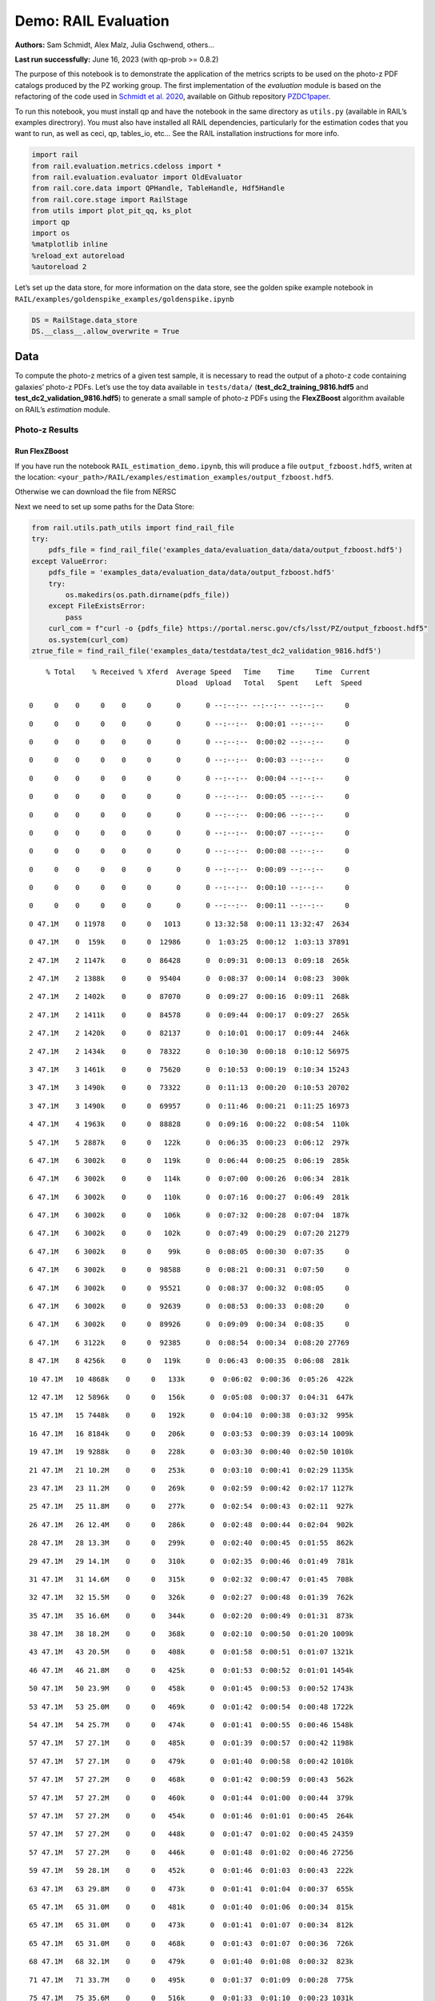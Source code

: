 Demo: RAIL Evaluation
=====================

**Authors:** Sam Schmidt, Alex Malz, Julia Gschwend, others…

**Last run successfully:** June 16, 2023 (with qp-prob >= 0.8.2)

The purpose of this notebook is to demonstrate the application of the
metrics scripts to be used on the photo-z PDF catalogs produced by the
PZ working group. The first implementation of the *evaluation* module is
based on the refactoring of the code used in `Schmidt et
al. 2020 <https://arxiv.org/pdf/2001.03621.pdf>`__, available on Github
repository `PZDC1paper <https://github.com/LSSTDESC/PZDC1paper>`__.

To run this notebook, you must install qp and have the notebook in the
same directory as ``utils.py`` (available in RAIL’s examples
directrory). You must also have installed all RAIL dependencies,
particularly for the estimation codes that you want to run, as well as
ceci, qp, tables_io, etc… See the RAIL installation instructions for
more info.

.. code:: ipython3

    import rail
    from rail.evaluation.metrics.cdeloss import *
    from rail.evaluation.evaluator import OldEvaluator
    from rail.core.data import QPHandle, TableHandle, Hdf5Handle
    from rail.core.stage import RailStage
    from utils import plot_pit_qq, ks_plot
    import qp 
    import os
    %matplotlib inline
    %reload_ext autoreload
    %autoreload 2

Let’s set up the data store, for more information on the data store, see
the golden spike example notebook in
``RAIL/examples/goldenspike_examples/goldenspike.ipynb``

.. code:: ipython3

    DS = RailStage.data_store
    DS.__class__.allow_overwrite = True

Data
----

To compute the photo-z metrics of a given test sample, it is necessary
to read the output of a photo-z code containing galaxies’ photo-z PDFs.
Let’s use the toy data available in ``tests/data/``
(**test_dc2_training_9816.hdf5** and **test_dc2_validation_9816.hdf5**)
to generate a small sample of photo-z PDFs using the **FlexZBoost**
algorithm available on RAIL’s *estimation* module.

Photo-z Results
~~~~~~~~~~~~~~~

Run FlexZBoost
^^^^^^^^^^^^^^

If you have run the notebook ``RAIL_estimation_demo.ipynb``, this will
produce a file ``output_fzboost.hdf5``, writen at the location:
``<your_path>/RAIL/examples/estimation_examples/output_fzboost.hdf5``.

Otherwise we can download the file from NERSC

Next we need to set up some paths for the Data Store:

.. code:: ipython3

    from rail.utils.path_utils import find_rail_file
    try:
        pdfs_file = find_rail_file('examples_data/evaluation_data/data/output_fzboost.hdf5')
    except ValueError:
        pdfs_file = 'examples_data/evaluation_data/data/output_fzboost.hdf5'
        try:
            os.makedirs(os.path.dirname(pdfs_file))
        except FileExistsError:
            pass
        curl_com = f"curl -o {pdfs_file} https://portal.nersc.gov/cfs/lsst/PZ/output_fzboost.hdf5"
        os.system(curl_com)
    ztrue_file = find_rail_file('examples_data/testdata/test_dc2_validation_9816.hdf5')


.. parsed-literal::

      % Total    % Received % Xferd  Average Speed   Time    Time     Time  Current
                                     Dload  Upload   Total   Spent    Left  Speed
      0     0    0     0    0     0      0      0 --:--:-- --:--:-- --:--:--     0

.. parsed-literal::

      0     0    0     0    0     0      0      0 --:--:--  0:00:01 --:--:--     0

.. parsed-literal::

      0     0    0     0    0     0      0      0 --:--:--  0:00:02 --:--:--     0

.. parsed-literal::

      0     0    0     0    0     0      0      0 --:--:--  0:00:03 --:--:--     0

.. parsed-literal::

      0     0    0     0    0     0      0      0 --:--:--  0:00:04 --:--:--     0

.. parsed-literal::

      0     0    0     0    0     0      0      0 --:--:--  0:00:05 --:--:--     0

.. parsed-literal::

      0     0    0     0    0     0      0      0 --:--:--  0:00:06 --:--:--     0

.. parsed-literal::

      0     0    0     0    0     0      0      0 --:--:--  0:00:07 --:--:--     0

.. parsed-literal::

      0     0    0     0    0     0      0      0 --:--:--  0:00:08 --:--:--     0

.. parsed-literal::

      0     0    0     0    0     0      0      0 --:--:--  0:00:09 --:--:--     0

.. parsed-literal::

      0     0    0     0    0     0      0      0 --:--:--  0:00:10 --:--:--     0

.. parsed-literal::

      0     0    0     0    0     0      0      0 --:--:--  0:00:11 --:--:--     0

.. parsed-literal::

      0 47.1M    0 11978    0     0   1013      0 13:32:58  0:00:11 13:32:47  2634

.. parsed-literal::

      0 47.1M    0  159k    0     0  12986      0  1:03:25  0:00:12  1:03:13 37891

.. parsed-literal::

      2 47.1M    2 1147k    0     0  86428      0  0:09:31  0:00:13  0:09:18  265k

.. parsed-literal::

      2 47.1M    2 1388k    0     0  95404      0  0:08:37  0:00:14  0:08:23  300k

.. parsed-literal::

      2 47.1M    2 1402k    0     0  87070      0  0:09:27  0:00:16  0:09:11  268k

.. parsed-literal::

      2 47.1M    2 1411k    0     0  84578      0  0:09:44  0:00:17  0:09:27  265k

.. parsed-literal::

      2 47.1M    2 1420k    0     0  82137      0  0:10:01  0:00:17  0:09:44  246k

.. parsed-literal::

      2 47.1M    2 1434k    0     0  78322      0  0:10:30  0:00:18  0:10:12 56975

.. parsed-literal::

      3 47.1M    3 1461k    0     0  75620      0  0:10:53  0:00:19  0:10:34 15243

.. parsed-literal::

      3 47.1M    3 1490k    0     0  73322      0  0:11:13  0:00:20  0:10:53 20702

.. parsed-literal::

      3 47.1M    3 1490k    0     0  69957      0  0:11:46  0:00:21  0:11:25 16973

.. parsed-literal::

      4 47.1M    4 1963k    0     0  88828      0  0:09:16  0:00:22  0:08:54  110k

.. parsed-literal::

      5 47.1M    5 2887k    0     0   122k      0  0:06:35  0:00:23  0:06:12  297k

.. parsed-literal::

      6 47.1M    6 3002k    0     0   119k      0  0:06:44  0:00:25  0:06:19  285k

.. parsed-literal::

      6 47.1M    6 3002k    0     0   114k      0  0:07:00  0:00:26  0:06:34  281k

.. parsed-literal::

      6 47.1M    6 3002k    0     0   110k      0  0:07:16  0:00:27  0:06:49  281k

.. parsed-literal::

      6 47.1M    6 3002k    0     0   106k      0  0:07:32  0:00:28  0:07:04  187k

.. parsed-literal::

      6 47.1M    6 3002k    0     0   102k      0  0:07:49  0:00:29  0:07:20 21279

.. parsed-literal::

      6 47.1M    6 3002k    0     0    99k      0  0:08:05  0:00:30  0:07:35     0

.. parsed-literal::

      6 47.1M    6 3002k    0     0  98588      0  0:08:21  0:00:31  0:07:50     0

.. parsed-literal::

      6 47.1M    6 3002k    0     0  95521      0  0:08:37  0:00:32  0:08:05     0

.. parsed-literal::

      6 47.1M    6 3002k    0     0  92639      0  0:08:53  0:00:33  0:08:20     0

.. parsed-literal::

      6 47.1M    6 3002k    0     0  89926      0  0:09:09  0:00:34  0:08:35     0

.. parsed-literal::

      6 47.1M    6 3122k    0     0  92385      0  0:08:54  0:00:34  0:08:20 27769

.. parsed-literal::

      8 47.1M    8 4256k    0     0   119k      0  0:06:43  0:00:35  0:06:08  281k

.. parsed-literal::

     10 47.1M   10 4868k    0     0   133k      0  0:06:02  0:00:36  0:05:26  422k

.. parsed-literal::

     12 47.1M   12 5896k    0     0   156k      0  0:05:08  0:00:37  0:04:31  647k

.. parsed-literal::

     15 47.1M   15 7448k    0     0   192k      0  0:04:10  0:00:38  0:03:32  995k

.. parsed-literal::

     16 47.1M   16 8184k    0     0   206k      0  0:03:53  0:00:39  0:03:14 1009k

.. parsed-literal::

     19 47.1M   19 9288k    0     0   228k      0  0:03:30  0:00:40  0:02:50 1010k

.. parsed-literal::

     21 47.1M   21 10.2M    0     0   253k      0  0:03:10  0:00:41  0:02:29 1135k

.. parsed-literal::

     23 47.1M   23 11.2M    0     0   269k      0  0:02:59  0:00:42  0:02:17 1127k

.. parsed-literal::

     25 47.1M   25 11.8M    0     0   277k      0  0:02:54  0:00:43  0:02:11  927k

.. parsed-literal::

     26 47.1M   26 12.4M    0     0   286k      0  0:02:48  0:00:44  0:02:04  902k

.. parsed-literal::

     28 47.1M   28 13.3M    0     0   299k      0  0:02:40  0:00:45  0:01:55  862k

.. parsed-literal::

     29 47.1M   29 14.1M    0     0   310k      0  0:02:35  0:00:46  0:01:49  781k

.. parsed-literal::

     31 47.1M   31 14.6M    0     0   315k      0  0:02:32  0:00:47  0:01:45  708k

.. parsed-literal::

     32 47.1M   32 15.5M    0     0   326k      0  0:02:27  0:00:48  0:01:39  762k

.. parsed-literal::

     35 47.1M   35 16.6M    0     0   344k      0  0:02:20  0:00:49  0:01:31  873k

.. parsed-literal::

     38 47.1M   38 18.2M    0     0   368k      0  0:02:10  0:00:50  0:01:20 1009k

.. parsed-literal::

     43 47.1M   43 20.5M    0     0   408k      0  0:01:58  0:00:51  0:01:07 1321k

.. parsed-literal::

     46 47.1M   46 21.8M    0     0   425k      0  0:01:53  0:00:52  0:01:01 1454k

.. parsed-literal::

     50 47.1M   50 23.9M    0     0   458k      0  0:01:45  0:00:53  0:00:52 1743k

.. parsed-literal::

     53 47.1M   53 25.0M    0     0   469k      0  0:01:42  0:00:54  0:00:48 1722k

.. parsed-literal::

     54 47.1M   54 25.7M    0     0   474k      0  0:01:41  0:00:55  0:00:46 1548k

.. parsed-literal::

     57 47.1M   57 27.1M    0     0   485k      0  0:01:39  0:00:57  0:00:42 1198k

.. parsed-literal::

     57 47.1M   57 27.1M    0     0   479k      0  0:01:40  0:00:58  0:00:42 1010k

.. parsed-literal::

     57 47.1M   57 27.2M    0     0   468k      0  0:01:42  0:00:59  0:00:43  562k

.. parsed-literal::

     57 47.1M   57 27.2M    0     0   460k      0  0:01:44  0:01:00  0:00:44  379k

.. parsed-literal::

     57 47.1M   57 27.2M    0     0   454k      0  0:01:46  0:01:01  0:00:45  264k

.. parsed-literal::

     57 47.1M   57 27.2M    0     0   448k      0  0:01:47  0:01:02  0:00:45 24359

.. parsed-literal::

     57 47.1M   57 27.2M    0     0   446k      0  0:01:48  0:01:02  0:00:46 27256

.. parsed-literal::

     59 47.1M   59 28.1M    0     0   452k      0  0:01:46  0:01:03  0:00:43  222k

.. parsed-literal::

     63 47.1M   63 29.8M    0     0   473k      0  0:01:41  0:01:04  0:00:37  655k

.. parsed-literal::

     65 47.1M   65 31.0M    0     0   481k      0  0:01:40  0:01:06  0:00:34  815k

.. parsed-literal::

     65 47.1M   65 31.0M    0     0   473k      0  0:01:41  0:01:07  0:00:34  812k

.. parsed-literal::

     65 47.1M   65 31.0M    0     0   468k      0  0:01:43  0:01:07  0:00:36  726k

.. parsed-literal::

     68 47.1M   68 32.1M    0     0   479k      0  0:01:40  0:01:08  0:00:32  823k

.. parsed-literal::

     71 47.1M   71 33.7M    0     0   495k      0  0:01:37  0:01:09  0:00:28  775k

.. parsed-literal::

     75 47.1M   75 35.6M    0     0   516k      0  0:01:33  0:01:10  0:00:23 1031k

.. parsed-literal::

     81 47.1M   81 38.3M    0     0   547k      0  0:01:28  0:01:11  0:00:17 1628k

.. parsed-literal::

     85 47.1M   85 40.4M    0     0   570k      0  0:01:24  0:01:12  0:00:12 2041k

.. parsed-literal::

     88 47.1M   88 41.8M    0     0   581k      0  0:01:22  0:01:13  0:00:09 1970k

.. parsed-literal::

     90 47.1M   90 42.6M    0     0   585k      0  0:01:22  0:01:14  0:00:08 1870k

.. parsed-literal::

     92 47.1M   92 43.7M    0     0   592k      0  0:01:21  0:01:15  0:00:06 1697k

.. parsed-literal::

     94 47.1M   94 44.4M    0     0   590k      0  0:01:21  0:01:16  0:00:05 1176k

.. parsed-literal::

     97 47.1M   97 45.7M    0     0   603k      0  0:01:20  0:01:17  0:00:03 1078k

.. parsed-literal::

    100 47.1M  100 47.1M    0     0   614k      0  0:01:18  0:01:18 --:--:-- 1127k


Read the data in, note that the fzdata is a ``qp`` Ensemble, and thus we
should read it in as a ``QPHandle`` type file, while the ztrue_data is
tabular data, and should be read in as a ``Tablehandle`` when adding to
the data store

.. code:: ipython3

    fzdata = DS.read_file('pdfs_data', QPHandle, pdfs_file)
    ztrue_data = DS.read_file('ztrue_data', TableHandle, ztrue_file)

.. code:: ipython3

    ztrue = ztrue_data()['photometry']['redshift']
    zgrid = fzdata().metadata['xvals'].ravel()
    photoz_mode = fzdata().mode(grid=zgrid)

.. code:: ipython3

    truth = DS.add_data('truth', ztrue_data()['photometry'], Hdf5Handle)
    ensemble = DS.add_data('ensemble', fzdata(), QPHandle)

Make an evaulator stage
-----------------------

Now let’s set up the Evaluator stage to compute our metrics for the
FlexZBoost results

.. code:: ipython3

    FZB_eval = OldEvaluator.make_stage(name='FZB_eval', truth=truth)

.. code:: ipython3

    FZB_results = FZB_eval.evaluate(ensemble(), truth)


.. parsed-literal::

    Inserting handle into data store.  input: None, FZB_eval


.. parsed-literal::

    /opt/hostedtoolcache/Python/3.10.18/x64/lib/python3.10/site-packages/qp/metrics/array_metrics.py:27: UserWarning: p-value floored: true value smaller than 0.001. Consider specifying `method` (e.g. `method=stats.PermutationMethod()`.)
      return stats.anderson_ksamp([p_random_variables, q_random_variables], **kwargs)


.. parsed-literal::

    Inserting handle into data store.  output_FZB_eval: inprogress_output_FZB_eval.hdf5, FZB_eval


We can view the results as a pandas dataframe:

.. code:: ipython3

    import tables_io
    results_df= tables_io.convertObj(FZB_results(), tables_io.types.PD_DATAFRAME)
    results_df




.. raw:: html

    <div>
    <style scoped>
        .dataframe tbody tr th:only-of-type {
            vertical-align: middle;
        }
    
        .dataframe tbody tr th {
            vertical-align: top;
        }
    
        .dataframe thead th {
            text-align: right;
        }
    </style>
    <table border="1" class="dataframe">
      <thead>
        <tr style="text-align: right;">
          <th></th>
          <th>PIT_AD_stat</th>
          <th>PIT_AD_pval</th>
          <th>PIT_AD_significance_level</th>
          <th>PIT_CvM_stat</th>
          <th>PIT_CvM_pval</th>
          <th>PIT_KS_stat</th>
          <th>PIT_KS_pval</th>
          <th>PIT_OutRate_stat</th>
          <th>POINT_SimgaIQR</th>
          <th>POINT_Bias</th>
          <th>POINT_OutlierRate</th>
          <th>POINT_SigmaMAD</th>
          <th>CDE_stat</th>
        </tr>
      </thead>
      <tbody>
        <tr>
          <th>0</th>
          <td>84.956236</td>
          <td>NaN</td>
          <td>0.001</td>
          <td>9.623352</td>
          <td>NaN</td>
          <td>0.03359</td>
          <td>NaN</td>
          <td>0.058738</td>
          <td>0.020859</td>
          <td>0.00027</td>
          <td>0.106167</td>
          <td>0.020891</td>
          <td>-6.74027</td>
        </tr>
      </tbody>
    </table>
    </div>



So, there we have it, a way to generate all of our summary statistics
for FZBoost. And note also that the results file has been written out to
``output_FZB_eval.hdf5``, the name we specified when we ran
``make_stage`` (with output\_ prepended).

As an alternative, and to allow for a little more explanation for each
individual metric, we can calculate the metrics using functions from the
evaluation class separate from the stage infrastructure. Here are some
examples below.

CDF-based Metrics
-----------------

PIT
~~~

The Probability Integral Transform (PIT), is the Cumulative Distribution
Function (CDF) of the photo-z PDF

.. math::  \mathrm{CDF}(f, q)\ =\ \int_{-\infty}^{q}\ f(z)\ dz 

evaluated at the galaxy’s true redshift for every galaxy :math:`i` in
the catalog.

.. math::  \mathrm{PIT}(p_{i}(z);\ z_{i})\ =\ \int_{-\infty}^{z^{true}_{i}}\ p_{i}(z)\ dz 

.. code:: ipython3

    from qp.metrics.pit import PIT
    pitobj = PIT(fzdata(), ztrue)
    quant_ens = pitobj.pit
    metamets = pitobj.calculate_pit_meta_metrics()


.. parsed-literal::

    /opt/hostedtoolcache/Python/3.10.18/x64/lib/python3.10/site-packages/qp/metrics/array_metrics.py:27: UserWarning: p-value floored: true value smaller than 0.001. Consider specifying `method` (e.g. `method=stats.PermutationMethod()`.)
      return stats.anderson_ksamp([p_random_variables, q_random_variables], **kwargs)


The *evaluate* method PIT class returns two objects, a quantile
distribution based on the full set of PIT values (a frozen distribution
object), and a dictionary of meta metrics associated to PIT (to be
detailed below).

.. code:: ipython3

    quant_ens




.. parsed-literal::

    Ensemble(the_class=quant,shape=(1, 96))



.. code:: ipython3

    metamets




.. parsed-literal::

    {'ad': Anderson_ksampResult(statistic=np.float64(84.95623553609381), critical_values=array([0.325, 1.226, 1.961, 2.718, 3.752, 4.592, 6.546]), pvalue=np.float64(0.001)),
     'cvm': CramerVonMisesResult(statistic=9.62335199605935, pvalue=9.265039846440004e-10),
     'ks': KstestResult(statistic=np.float64(0.033590049370962216), pvalue=np.float64(1.7621068075751534e-20), statistic_location=np.float64(0.9921210288809627), statistic_sign=np.int8(-1)),
     'outlier_rate': np.float64(0.05873797877466336)}



PIT values

.. code:: ipython3

    pit_vals = np.array(pitobj.pit_samps)
    pit_vals




.. parsed-literal::

    array([0.19392947, 0.36675619, 0.52017547, ..., 1.        , 0.93189232,
           0.4674437 ], shape=(20449,))



PIT outlier rate
~~~~~~~~~~~~~~~~

The PIT outlier rate is a global metric defined as the fraction of
galaxies in the sample with extreme PIT values. The lower and upper
limits for considering a PIT as outlier are optional parameters set at
the Metrics instantiation (default values are: PIT :math:`<10^{-4}` or
PIT :math:`>0.9999`).

.. code:: ipython3

    pit_out_rate = metamets['outlier_rate']
    print(f"PIT outlier rate of this sample: {pit_out_rate:.6f}") 
    pit_out_rate = pitobj.evaluate_PIT_outlier_rate()
    print(f"PIT outlier rate of this sample: {pit_out_rate:.6f}") 


.. parsed-literal::

    PIT outlier rate of this sample: 0.058738
    PIT outlier rate of this sample: 0.058738


PIT-QQ plot
~~~~~~~~~~~

The histogram of PIT values is a useful tool for a qualitative
assessment of PDFs quality. It shows whether the PDFs are: \* biased
(tilted PIT histogram) \* under-dispersed (excess counts close to the
boudaries 0 and 1) \* over-dispersed (lack of counts close the boudaries
0 and 1) \* well-calibrated (flat histogram)

Following the standards in DC1 paper, the PIT histogram is accompanied
by the quantile-quantile (QQ), which can be used to compare
qualitatively the PIT distribution obtained with the PDFs agaist the
ideal case (uniform distribution). The closer the QQ plot is to the
diagonal, the better is the PDFs calibration.

.. code:: ipython3

    pdfs = fzdata.data.objdata['yvals']
    plot_pit_qq(pdfs, zgrid, ztrue, title="PIT-QQ - toy data", code="FlexZBoost",
                    pit_out_rate=pit_out_rate, savefig=False)



.. image:: ../../../docs/rendered/evaluation_examples/00_Single_Evaluation_files/../../../docs/rendered/evaluation_examples/00_Single_Evaluation_32_0.png


The black horizontal line represents the ideal case where the PIT
histogram would behave as a uniform distribution U(0,1).

Summary statistics of CDF-based metrics
---------------------------------------

To evaluate globally the quality of PDFs estimates, ``rail.evaluation``
provides a set of metrics to compare the empirical distributions of PIT
values with the reference uniform distribution, U(0,1).

Kolmogorov-Smirnov
~~~~~~~~~~~~~~~~~~

Let’s start with the traditional Kolmogorov-Smirnov (KS) statistic test,
which is the maximum difference between the empirical and the expected
cumulative distributions of PIT values:

.. math::


   \mathrm{KS} \equiv \max_{PIT} \Big( \left| \ \mathrm{CDF} \small[ \hat{f}, z \small] - \mathrm{CDF} \small[ \tilde{f}, z \small] \  \right| \Big)

Where :math:`\hat{f}` is the PIT distribution and :math:`\tilde{f}` is
U(0,1). Therefore, the smaller value of KS the closer the PIT
distribution is to be uniform. The ``evaluate`` method of the PITKS
class returns a named tuple with the statistic and p-value.

.. code:: ipython3

    ks_stat_and_pval = metamets['ks']
    print(f"PIT KS stat and pval: {ks_stat_and_pval}") 
    ks_stat_and_pval = pitobj.evaluate_PIT_KS()
    print(f"PIT KS stat and pval: {ks_stat_and_pval}") 


.. parsed-literal::

    PIT KS stat and pval: KstestResult(statistic=np.float64(0.033590049370962216), pvalue=np.float64(1.7621068075751534e-20), statistic_location=np.float64(0.9921210288809627), statistic_sign=np.int8(-1))
    PIT KS stat and pval: KstestResult(statistic=np.float64(0.033590049370962216), pvalue=np.float64(1.7621068075751534e-20), statistic_location=np.float64(0.9921210288809627), statistic_sign=np.int8(-1))


Visual interpretation of the KS statistic:

.. code:: ipython3

    ks_plot(pitobj)



.. image:: ../../../docs/rendered/evaluation_examples/00_Single_Evaluation_files/../../../docs/rendered/evaluation_examples/00_Single_Evaluation_38_0.png


.. code:: ipython3

    print(f"KS metric of this sample: {ks_stat_and_pval.statistic:.4f}") 


.. parsed-literal::

    KS metric of this sample: 0.0336


Cramer-von Mises
~~~~~~~~~~~~~~~~

Similarly, let’s calculate the Cramer-von Mises (CvM) test, a variant of
the KS statistic defined as the mean-square difference between the CDFs
of an empirical PDF and the true PDFs:

.. math::  \mathrm{CvM}^2 \equiv \int_{-\infty}^{\infty} \Big( \mathrm{CDF} \small[ \hat{f}, z \small] \ - \ \mathrm{CDF} \small[ \tilde{f}, z \small] \Big)^{2} \mathrm{dCDF}(\tilde{f}, z) 

on the distribution of PIT values, which should be uniform if the PDFs
are perfect.

.. code:: ipython3

    cvm_stat_and_pval = metamets['cvm']
    print(f"PIT CvM stat and pval: {cvm_stat_and_pval}") 
    cvm_stat_and_pval = pitobj.evaluate_PIT_CvM()
    print(f"PIT CvM stat and pval: {cvm_stat_and_pval}")


.. parsed-literal::

    PIT CvM stat and pval: CramerVonMisesResult(statistic=9.62335199605935, pvalue=9.265039846440004e-10)
    PIT CvM stat and pval: CramerVonMisesResult(statistic=9.62335199605935, pvalue=9.265039846440004e-10)


.. code:: ipython3

    print(f"CvM metric of this sample: {cvm_stat_and_pval.statistic:.4f}") 


.. parsed-literal::

    CvM metric of this sample: 9.6234


Anderson-Darling
~~~~~~~~~~~~~~~~

Another variation of the KS statistic is the Anderson-Darling (AD) test,
a weighted mean-squared difference featuring enhanced sensitivity to
discrepancies in the tails of the distribution.

.. math::  \mathrm{AD}^2 \equiv N_{tot} \int_{-\infty}^{\infty} \frac{\big( \mathrm{CDF} \small[ \hat{f}, z \small] \ - \ \mathrm{CDF} \small[ \tilde{f}, z \small] \big)^{2}}{\mathrm{CDF} \small[ \tilde{f}, z \small] \big( 1 \ - \ \mathrm{CDF} \small[ \tilde{f}, z \small] \big)}\mathrm{dCDF}(\tilde{f}, z) 

.. code:: ipython3

    ad_stat_crit_sig = metamets['ad']
    print(f"PIT AD stat and pval: {ad_stat_crit_sig}") 
    ad_stat_crit_sig = pitobj.evaluate_PIT_anderson_ksamp()
    print(f"PIT AD stat and pval: {ad_stat_crit_sig}")


.. parsed-literal::

    PIT AD stat and pval: Anderson_ksampResult(statistic=np.float64(84.95623553609381), critical_values=array([0.325, 1.226, 1.961, 2.718, 3.752, 4.592, 6.546]), pvalue=np.float64(0.001))
    PIT AD stat and pval: Anderson_ksampResult(statistic=np.float64(84.95623553609381), critical_values=array([0.325, 1.226, 1.961, 2.718, 3.752, 4.592, 6.546]), pvalue=np.float64(0.001))


.. code:: ipython3

    print(f"AD metric of this sample: {ad_stat_crit_sig.statistic:.4f}") 


.. parsed-literal::

    AD metric of this sample: 84.9562


It is possible to remove catastrophic outliers before calculating the
integral for the sake of preserving numerical instability. For instance,
Schmidt et al. computed the Anderson-Darling statistic within the
interval (0.01, 0.99).

.. code:: ipython3

    ad_stat_crit_sig_cut = pitobj.evaluate_PIT_anderson_ksamp(pit_min=0.01, pit_max=0.99)
    print(f"AD metric of this sample: {ad_stat_crit_sig.statistic:.4f}") 
    print(f"AD metric for 0.01 < PIT < 0.99: {ad_stat_crit_sig_cut.statistic:.4f}") 


.. parsed-literal::

    WARNING:root:Removed 1760 PITs from the sample.


.. parsed-literal::

    AD metric of this sample: 84.9562
    AD metric for 0.01 < PIT < 0.99: 89.9826


CDE Loss
--------

In the absence of true photo-z posteriors, the metric used to evaluate
individual PDFs is the **Conditional Density Estimate (CDE) Loss**, a
metric analogue to the root-mean-squared-error:

.. math::  L(f, \hat{f}) \equiv  \int \int {\big(f(z | x) - \hat{f}(z | x) \big)}^{2} dzdP(x), 

where :math:`f(z | x)` is the true photo-z PDF and
:math:`\hat{f}(z | x)` is the estimated PDF in terms of the photometry
:math:`x`. Since :math:`f(z | x)` is unknown, we estimate the **CDE
Loss** as described in `Izbicki & Lee, 2017
(arXiv:1704.08095) <https://arxiv.org/abs/1704.08095>`__. :

.. math::  \mathrm{CDE} = \mathbb{E}\big(  \int{{\hat{f}(z | X)}^2 dz} \big) - 2{\mathbb{E}}_{X, Z}\big(\hat{f}(Z, X) \big) + K_{f},  

where the first term is the expectation value of photo-z posterior with
respect to the marginal distribution of the covariates X, and the second
term is the expectation value with respect to the joint distribution of
observables X and the space Z of all possible redshifts (in practice,
the centroids of the PDF bins), and the third term is a constant
depending on the true conditional densities :math:`f(z | x)`.

.. code:: ipython3

    cdelossobj = CDELoss(fzdata.data, zgrid, ztrue)

.. code:: ipython3

    cde_stat_and_pval = cdelossobj.evaluate()
    cde_stat_and_pval




.. parsed-literal::

    stat_and_pval(statistic=np.float64(-6.725602928688286), p_value=nan)



.. code:: ipython3

    print(f"CDE loss of this sample: {cde_stat_and_pval.statistic:.2f}") 


.. parsed-literal::

    CDE loss of this sample: -6.73


We note that all of the quantities as run individually are identical to
the quantities in our summary table - a nice check that things have run
properly.


